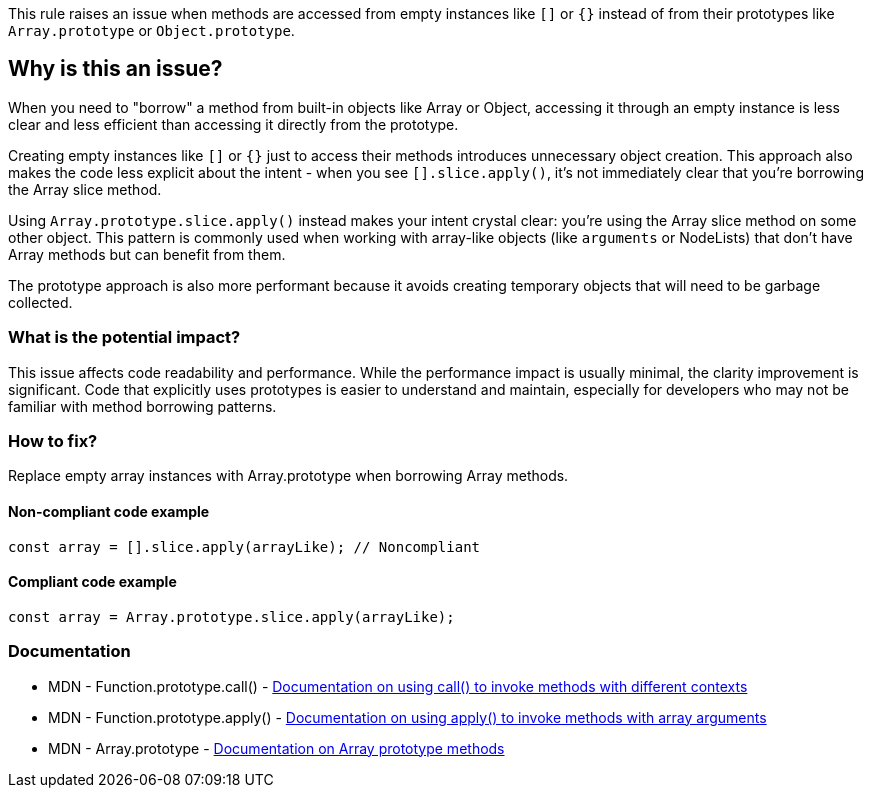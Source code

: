 This rule raises an issue when methods are accessed from empty instances like `[]` or `{}` instead of from their prototypes like `Array.prototype` or `Object.prototype`.

== Why is this an issue?

When you need to "borrow" a method from built-in objects like Array or Object, accessing it through an empty instance is less clear and less efficient than accessing it directly from the prototype.

Creating empty instances like `[]` or `{}` just to access their methods introduces unnecessary object creation. This approach also makes the code less explicit about the intent - when you see `[].slice.apply()`, it's not immediately clear that you're borrowing the Array slice method.

Using `Array.prototype.slice.apply()` instead makes your intent crystal clear: you're using the Array slice method on some other object. This pattern is commonly used when working with array-like objects (like `arguments` or NodeLists) that don't have Array methods but can benefit from them.

The prototype approach is also more performant because it avoids creating temporary objects that will need to be garbage collected.

=== What is the potential impact?

This issue affects code readability and performance. While the performance impact is usually minimal, the clarity improvement is significant. Code that explicitly uses prototypes is easier to understand and maintain, especially for developers who may not be familiar with method borrowing patterns.

=== How to fix?


Replace empty array instances with Array.prototype when borrowing Array methods.

==== Non-compliant code example

[source,javascript,diff-id=1,diff-type=noncompliant]
----
const array = [].slice.apply(arrayLike); // Noncompliant
----

==== Compliant code example

[source,javascript,diff-id=1,diff-type=compliant]
----
const array = Array.prototype.slice.apply(arrayLike);
----

=== Documentation

 * MDN - Function.prototype.call() - https://developer.mozilla.org/en-US/docs/Web/JavaScript/Reference/Global_Objects/Function/call[Documentation on using call() to invoke methods with different contexts]
 * MDN - Function.prototype.apply() - https://developer.mozilla.org/en-US/docs/Web/JavaScript/Reference/Global_Objects/Function/apply[Documentation on using apply() to invoke methods with array arguments]
 * MDN - Array.prototype - https://developer.mozilla.org/en-US/docs/Web/JavaScript/Reference/Global_Objects/Array/prototype[Documentation on Array prototype methods]


